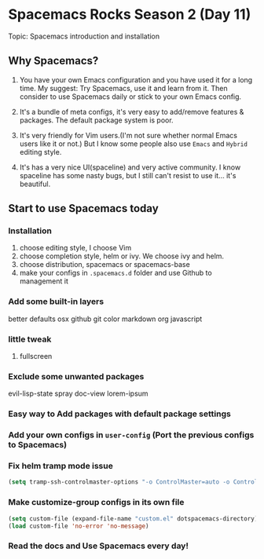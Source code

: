 * Spacemacs Rocks Season 2 (Day 11)
  
 Topic: Spacemacs introduction and installation

** Why Spacemacs?
1. You have your own Emacs configuration and you have used it for a long time.
   My suggest: Try Spacemacs, use it and learn from it.
   Then consider to use Spacemacs daily or stick to your own Emacs config.

2. It's a bundle of meta configs, it's very easy to add/remove features & packages.
   The default package system is poor.

3. It's very friendly for Vim users.(I'm not sure whether normal Emacs users like it or not.)
   But I know some people also use =Emacs= and =Hybrid= editing style.

4. It's has a very nice UI(spaceline) and very active community.
   I know spaceline has some nasty bugs, but I still can't resist to use it... it's beautiful.

** Start to use Spacemacs today
*** Installation
1. choose editing style, I choose Vim
2. choose completion style, helm or ivy. We choose ivy and helm.
3. choose distribution, spacemacs or spacemacs-base
4. make your configs in =.spacemacs.d= folder and use Github to management it
*** Add some built-in layers
better defaults
osx
github
git
color
markdown
org
javascript

*** little tweak
1. fullscreen

*** Exclude some unwanted packages
    evil-lisp-state
    spray
    doc-view
    lorem-ipsum

*** Easy way to Add  packages with default package settings

*** Add your own configs in =user-config=  (Port the previous configs to Spacemacs)
*** Fix helm tramp mode issue
#+BEGIN_SRC emacs-lisp
  (setq tramp-ssh-controlmaster-options "-o ControlMaster=auto -o ControlPath='tramp.%%C' -o ControlPersist=no")
#+END_SRC

*** Make customize-group configs  in its own file
#+BEGIN_SRC emacs-lisp
(setq custom-file (expand-file-name "custom.el" dotspacemacs-directory))
(load custom-file 'no-error 'no-message)

#+END_SRC

*** Read the docs and Use Spacemacs every day!
